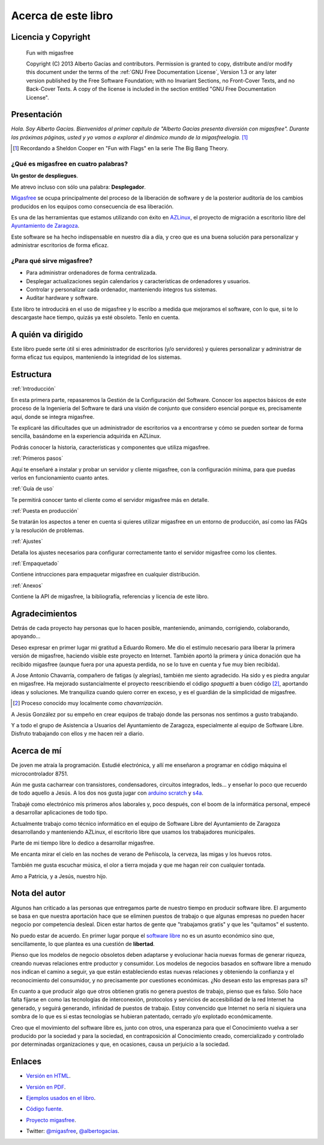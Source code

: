 ====================
Acerca de este libro
====================

Licencia y Copyright
====================

    Fun with migasfree

    Copyright (C)  2013  Alberto Gacías and contributors.
    Permission is granted to copy, distribute and/or modify this document
    under the terms of the :ref:`GNU Free Documentation License`, Version 1.3
    or any later version published by the Free Software Foundation;
    with no Invariant Sections, no Front-Cover Texts, and no Back-Cover Texts.
    A copy of the license is included in the section entitled "GNU
    Free Documentation License".

.. raw:: latex

   \newpage

Presentación
============
.. only:: not latex

   .. figure:: graphics/chapter01/fun.png
      :scale: 30
      :alt: Fun with migasfree.

.. only:: latex

   .. figure:: graphics/chapter01/fun.png
      :scale: 60
      :alt: Fun with migasfree.


*Hola. Soy Alberto Gacías. Bienvenidos al primer capítulo de "Alberto
Gacías presenta diversión con migasfree".
Durante las próximas páginas, usted y yo vamos a explorar el dinámico mundo
de la migasfreelogía.* [#f1]_

.. [#f1] Recordando a Sheldon Cooper en "Fun with Flags" en la serie The Big Bang Theory.

.. raw:: latex

   \newpage

¿Qué es migasfree en cuatro palabras?
-------------------------------------

**Un gestor de despliegues**.

Me atrevo incluso con sólo una palabra: **Desplegador**.

`Migasfree`__ se ocupa principalmente del proceso de la liberación de software y
de la posterior auditoría de los cambios producidos en los equipos como
consecuencia de esa liberación.

__ http://migasfree.org

Es una de las herramientas que estamos utilizando con éxito
en `AZLinux`__, el proyecto de migración a escritorio libre del `Ayuntamiento
de Zaragoza`__.

__ http://zaragozaciudad.net/azlinux/
__ http://zaragoza.es

Este software se ha hecho indispensable en nuestro día a día,
y creo que es una buena solución para personalizar y administrar
escritorios de forma eficaz.


¿Para qué sirve migasfree?
--------------------------

* Para administrar ordenadores de forma centralizada.

* Desplegar actualizaciones según calendarios y características de ordenadores
  y usuarios.

* Controlar y personalizar cada ordenador, manteniendo íntegros tus sistemas.

* Auditar hardware y software.


Este libro te introducirá en el uso de migasfree y lo escribo a medida
que mejoramos el software, con lo que, si te lo descargaste hace tiempo,
quizás ya esté obsoleto. Tenlo en cuenta.

A quién va dirigido
===================

Este libro puede serte útil si eres administrador de escritorios (y/o servidores)
y quieres personalizar y administrar de forma eficaz tus equipos,
manteniendo la integridad de los sistemas.

Estructura
==========

:ref:`Introducción`

En esta primera parte, repasaremos la Gestión de la
Configuración del Software. Conocer los aspectos básicos de este proceso
de la Ingeniería del Software te dará una visión de conjunto que
considero esencial porque es, precisamente aquí, donde se integra
migasfree.

Te explicaré las dificultades que un administrador de escritorios
va a encontrarse y cómo se pueden sortear de forma sencilla, basándome
en la experiencia adquirida en AZLinux.

Podrás conocer la historia, características y componentes que utiliza
migasfree.

:ref:`Primeros pasos`

Aquí te enseñaré a instalar y probar un servidor y cliente migasfree,
con la configuración mínima, para que puedas verlos en funcionamiento
cuanto antes.

:ref:`Guía de uso`

Te permitirá conocer tanto el cliente como el servidor migasfree más en
detalle.

:ref:`Puesta en producción`

Se tratarán los aspectos a tener en cuenta si quieres utilizar migasfree
en un entorno de producción, así como las FAQs y la resolución de
problemas.

:ref:`Ajustes`

Detalla los ajustes necesarios para configurar correctamente tanto
el servidor migasfree como los clientes.

:ref:`Empaquetado`

Contiene intrucciones para empaquetar migasfree en cualquier distribución.

:ref:`Anexos`

Contiene la API de migasfree, la bibliografía, referencias y licencia de
este libro.


Agradecimientos
===============

Detrás de cada proyecto hay personas que lo hacen posible, manteniendo,
animando, corrigiendo, colaborando, apoyando...

Deseo expresar en primer lugar mi gratitud a Eduardo Romero. Me dio
el estímulo necesario para liberar la primera versión de migasfree,
haciendo visible este proyecto en Internet. También aportó la primera y
única donación que ha recibido migasfree (aunque fuera por una apuesta
perdida, no se lo tuve en cuenta y fue muy bien recibida).

A Jose Antonio Chavarría, compañero de fatigas (y alegrías), también
me siento agradecido. Ha sido y es piedra angular en migasfree. Ha
mejorado sustancialmente el proyecto reescribiendo el código *spaguetti* a
buen código [#f2]_, aportando ideas y soluciones. Me tranquiliza cuando
quiero correr en exceso, y es el guardián de la simplicidad de migasfree.

.. [#f2] Proceso conocido muy localmente como *chavarrización*.

A Jesús González por su empeño en crear equipos de trabajo donde las
personas nos sentimos a gusto trabajando.

Y a todo el grupo de Asistencia a Usuarios del Ayuntamiento de Zaragoza,
especialmente al equipo de Software Libre. Disfruto trabajando con ellos
y me hacen reír a diario.

.. only:: not latex

   .. figure:: graphics/chapter01/pioneers.png
      :scale: 80
      :alt: Grupo de Software del Ayuntamiento de Zaragoza.

      Grupo de Software Libre del Ayuntamiento de Zaragoza.

.. only:: latex

   .. figure:: graphics/chapter01/pioneers.png
      :scale: 80
      :alt: Grupo de Software del Ayuntamiento de Zaragoza.

      Grupo de Software Libre del Ayuntamiento de Zaragoza.

Acerca de mí
============

De joven me atraía la programación. Estudié electrónica, y allí me
enseñaron a programar en código máquina el microcontrolador 8751.

Aún me gusta cacharrear con transistores, condensadores, circuitos
integrados, leds... y enseñar lo poco que recuerdo de todo aquello a Jesús.
A los dos nos gusta jugar con arduino__ scratch__ y s4a__.

__ http://www.arduino.cc/

__ http://seaside.citilab.eu/scratch?_s=uUPtRoAV9JudiOLQ&_k=kzuRwrWwE3SbPt4N

__ http://seaside.citilab.eu/scratch?_s=uUPtRoAV9JudiOLQ&_k=js6Ukm-xH8NtlSiD

Trabajé como electrónico mis primeros años laborales y, poco después, con
el boom de la informática personal, empecé a desarrollar aplicaciones de
todo tipo.

Actualmente trabajo como técnico informático en el equipo de Software
Libre del Ayuntamiento de Zaragoza desarrollando y manteniendo
AZLinux, el escritorio libre que usamos los trabajadores municipales.

Parte de mi tiempo libre lo dedico a desarrollar migasfree.

Me encanta mirar el cielo en las noches de verano de Peñiscola, la cerveza,
las migas y los huevos rotos.

También me gusta escuchar música, el olor a tierra mojada y que me hagan
reír con cualquier tontada.

Amo a Patricia, y a Jesús, nuestro hijo.

Nota del autor
==============

Algunos han criticado a las personas que entregamos parte de nuestro
tiempo en producir software libre. El argumento se basa en
que nuestra aportación hace que se eliminen puestos de trabajo o que algunas
empresas no pueden hacer negocio por competencia desleal. Dicen estar
hartos de gente que "trabajamos gratis" y que les "quitamos" el sustento.

No puedo estar de acuerdo. En primer lugar porque el `software libre`__ no
es un asunto económico sino que, sencillamente, lo que plantea es una
cuestión de **libertad**.

__ https://www.gnu.org/philosophy/free-sw.es.html

Pienso que los modelos de negocio obsoletos deben adaptarse y evolucionar hacia
nuevas formas de generar riqueza, creando nuevas relaciones entre
productor y consumidor. Los modelos de negocios basados en software libre
a menudo nos indican el camino a seguir, ya que están estableciendo
estas nuevas relaciones y obteniendo la confianza y el reconocimiento
del consumidor, y no precisamente por cuestiones económicas. ¿No desean
esto las empresas para sí?

En cuanto a que producir algo que otros obtienen gratis no genera
puestos de trabajo, pienso que es falso. Sólo hace falta fijarse en como las
tecnologías de interconexión, protocolos y servicios de accesibilidad
de la red Internet ha generado, y seguirá generando, infinidad de
puestos de trabajo. Estoy convencido que Internet no sería ni siquiera
una sombra de lo que es si estas tecnologías se hubieran patentado,
cerrado y/o explotado económicamente.

Creo que el movimiento del software libre es, junto con otros, una
esperanza para que el Conocimiento vuelva a ser producido
por la sociedad y para la sociedad, en contraposición al Conocimiento creado,
comercializado y controlado por determinadas organizaciones y que, en ocasiones,
causa un perjuicio a la sociedad.

Enlaces
=======

* `Versión en HTML`__.

__ http://fun-with-migasfree.readthedocs.org/

* `Versión en PDF`__.

__ https://media.readthedocs.org/pdf/fun-with-migasfree/master/fun-with-migasfree.pdf

* `Ejemplos usados en el libro`__.

__ https://github.com/migasfree/fun-with-migasfree-examples/

* `Código fuente`__.

__ https://github.com/migasfree/fun-with-migasfree/

* `Proyecto migasfree`__.

__ http://migasfree.org/

* Twitter: `@migasfree`__, `@albertogacias`__.

__ https://twitter.com/migasfree
__ https://twitter.com/albertogacias

